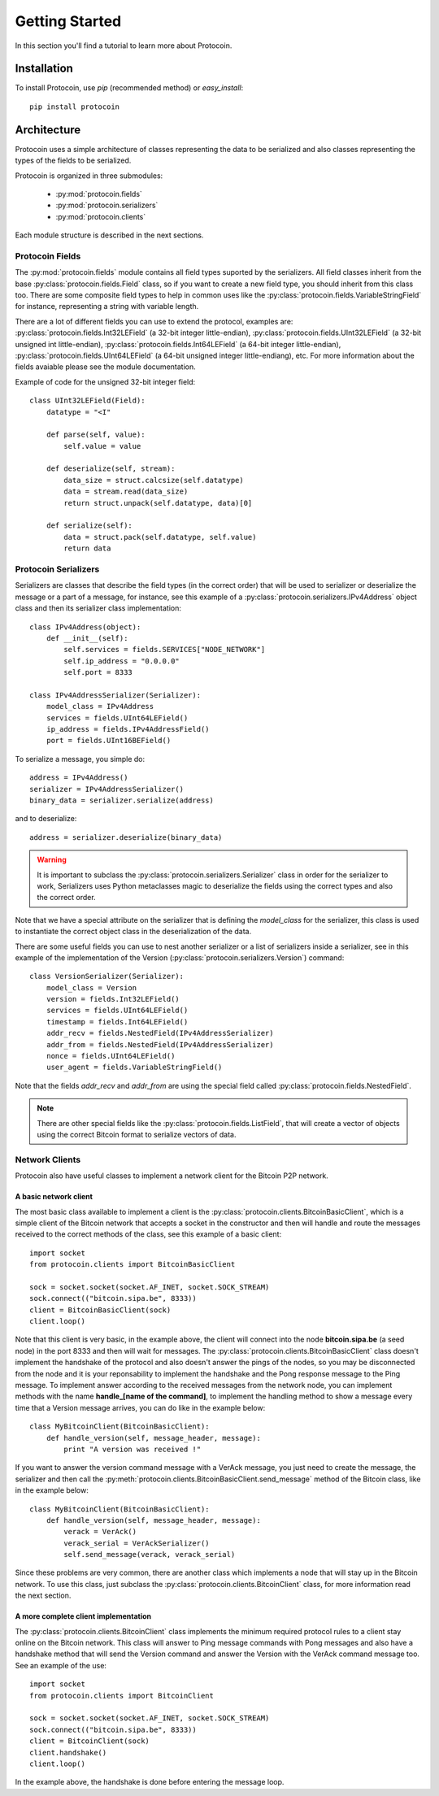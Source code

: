 Getting Started
===============================================================================
In this section you'll find a tutorial to learn more about Protocoin.

Installation
-------------------------------------------------------------------------------
To install Protocoin, use `pip` (recommended method) or `easy_install`::

    pip install protocoin

Architecture
-------------------------------------------------------------------------------
Protocoin uses a simple architecture of classes representing the data
to be serialized and also classes representing the types of the fields
to be serialized.

Protocoin is organized in three submodules:

    * :py:mod:`protocoin.fields`
    * :py:mod:`protocoin.serializers`
    * :py:mod:`protocoin.clients`

Each module structure is described in the next sections.

Protocoin Fields
^^^^^^^^^^^^^^^^^^^^^^^^^^^^^^^^^^^^^^^^^^^^^^^^^^^^^^^^^^^^^^^^^^^^^^^^^^^^^^^
The :py:mod:`protocoin.fields` module contains all field types suported by the
serializers. All field classes inherit from the base :py:class:`protocoin.fields.Field` class,
so if you want to create a new field type, you should inherit from this class too. There
are some composite field types to help in common uses like the :py:class:`protocoin.fields.VariableStringField`
for instance, representing a string with variable length.

There are a lot of different fields you can use to extend the protocol, examples are: 
:py:class:`protocoin.fields.Int32LEField` (a 32-bit integer little-endian),
:py:class:`protocoin.fields.UInt32LEField` (a 32-bit unsigned int little-endian),
:py:class:`protocoin.fields.Int64LEField` (a 64-bit integer little-endian),
:py:class:`protocoin.fields.UInt64LEField` (a 64-bit unsigned integer little-endiang), etc. For
more information about the fields avaiable please see the module documentation.

Example of code for the unsigned 32-bit integer field::

    class UInt32LEField(Field):
        datatype = "<I"

        def parse(self, value):
            self.value = value

        def deserialize(self, stream):
            data_size = struct.calcsize(self.datatype)
            data = stream.read(data_size)
            return struct.unpack(self.datatype, data)[0]

        def serialize(self):
            data = struct.pack(self.datatype, self.value)
            return data      

Protocoin Serializers
^^^^^^^^^^^^^^^^^^^^^^^^^^^^^^^^^^^^^^^^^^^^^^^^^^^^^^^^^^^^^^^^^^^^^^^^^^^^^^^
Serializers are classes that describe the field types (in the correct order) that
will be used to serializer or deserialize the message or a part of a message, for
instance, see this example of a :py:class:`protocoin.serializers.IPv4Address` object
class and then its serializer class implementation::

    class IPv4Address(object):
        def __init__(self):
            self.services = fields.SERVICES["NODE_NETWORK"]
            self.ip_address = "0.0.0.0"
            self.port = 8333

    class IPv4AddressSerializer(Serializer):
        model_class = IPv4Address
        services = fields.UInt64LEField()
        ip_address = fields.IPv4AddressField()
        port = fields.UInt16BEField()

To serialize a message, you simple do::

    address = IPv4Address()
    serializer = IPv4AddressSerializer()
    binary_data = serializer.serialize(address)

and to deserialize::

    address = serializer.deserialize(binary_data)

.. warning:: It is important to subclass the :py:class:`protocoin.serializers.Serializer`
             class in order for the serializer to work, Serializers uses Python
             metaclasses magic to deserialize the fields using the correct types
             and also the correct order.

Note that we have a special attribute on the serializer that is defining the
`model_class` for the serializer, this class is used to instantiate the
correct object class in the deserialization of the data.

There are some useful fields you can use to nest another serializer or
a list of serializers inside a serializer, see in this example of the
implementation of the Version (:py:class:`protocoin.serializers.Version`) command::

    class VersionSerializer(Serializer):
        model_class = Version
        version = fields.Int32LEField()
        services = fields.UInt64LEField()
        timestamp = fields.Int64LEField()
        addr_recv = fields.NestedField(IPv4AddressSerializer)
        addr_from = fields.NestedField(IPv4AddressSerializer)
        nonce = fields.UInt64LEField()
        user_agent = fields.VariableStringField()

Note that the fields `addr_recv` and `addr_from` are using the special
field called :py:class:`protocoin.fields.NestedField`.

.. note:: There are other special fields like the :py:class:`protocoin.fields.ListField`,
          that will create a vector of objects using the correct Bitcoin format to serialize
          vectors of data.

Network Clients
^^^^^^^^^^^^^^^^^^^^^^^^^^^^^^^^^^^^^^^^^^^^^^^^^^^^^^^^^^^^^^^^^^^^^^^^^^^^^^^
Protocoin also have useful classes to implement a network client for the Bitcoin
P2P network.

A basic network client
"""""""""""""""""""""""""""""""""""""""""""""""""""""""""""""""""""""""""""""""
The most basic class available to implement a client is the 
:py:class:`protocoin.clients.BitcoinBasicClient`, which is a simple client
of the Bitcoin network that accepts a socket in the constructor and then
will handle and route the messages received to the correct methods of the class,
see this example of a basic client::

    import socket
    from protocoin.clients import BitcoinBasicClient

    sock = socket.socket(socket.AF_INET, socket.SOCK_STREAM)
    sock.connect(("bitcoin.sipa.be", 8333))
    client = BitcoinBasicClient(sock)
    client.loop()

Note that this client is very basic, in the example above, the client
will connect into the node **bitcoin.sipa.be** (a seed node) in the port 8333
and then will wait for messages. The :py:class:`protocoin.clients.BitcoinBasicClient`
class doesn't implement the handshake of the protocol and also doesn't
answer the pings of the nodes, so you may be disconnected from the node and
it is your reponsability to implement the handshake and the Pong response message
to the Ping message. To implement answer according to the received messages
from the network node, you can implement methods with the name **handle_[name of the
command]**, to implement the handling method to show a message every time
that a Version message arrives, you can do like in the example below::

    class MyBitcoinClient(BitcoinBasicClient):
        def handle_version(self, message_header, message):
            print "A version was received !"

If you want to answer the version command message with a VerAck message, you
just need to create the message, the serializer and then call the 
:py:meth:`protocoin.clients.BitcoinBasicClient.send_message` method of the
Bitcoin class, like in the example below::

    class MyBitcoinClient(BitcoinBasicClient):
        def handle_version(self, message_header, message):
            verack = VerAck()
            verack_serial = VerAckSerializer()
            self.send_message(verack, verack_serial)

Since these problems are very common, there are another class which implements
a node that will stay up in the Bitcoin network. To use this class, just 
subclass the :py:class:`protocoin.clients.BitcoinClient` class, for more information
read the next section.

A more complete client implementation
"""""""""""""""""""""""""""""""""""""""""""""""""""""""""""""""""""""""""""""""
The :py:class:`protocoin.clients.BitcoinClient` class implements the minimum
required protocol rules to a client stay online on the Bitcoin network. This
class will answer to Ping message commands with Pong messages and also have
a handshake method that will send the Version command and answer the Version
with the VerAck command message too. See an example of the use::

    import socket
    from protocoin.clients import BitcoinClient

    sock = socket.socket(socket.AF_INET, socket.SOCK_STREAM)
    sock.connect(("bitcoin.sipa.be", 8333))
    client = BitcoinClient(sock)
    client.handshake()
    client.loop()

In the example above, the handshake is done before entering the message
loop.

